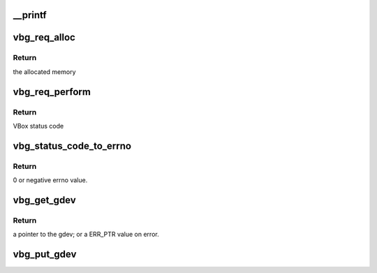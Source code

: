 .. -*- coding: utf-8; mode: rst -*-
.. src-file: include/linux/vbox_utils.h

.. _`__printf`:

__printf
========

.. c:function::  __printf( 1,  2)

    the equivalent kernel pr_foo function.

    :param  1:
        *undescribed*

    :param  2:
        *undescribed*

.. _`vbg_req_alloc`:

vbg_req_alloc
=============

.. c:function:: void *vbg_req_alloc(size_t len, enum vmmdev_request_type req_type)

    :param size_t len:
        Size of memory block required for the request.

    :param enum vmmdev_request_type req_type:
        The generic request type.

.. _`vbg_req_alloc.return`:

Return
------

the allocated memory

.. _`vbg_req_perform`:

vbg_req_perform
===============

.. c:function:: int vbg_req_perform(struct vbg_dev *gdev, void *req)

    :param struct vbg_dev \*gdev:
        The Guest extension device.

    :param void \*req:
        Pointer to the request structure.

.. _`vbg_req_perform.return`:

Return
------

VBox status code

.. _`vbg_status_code_to_errno`:

vbg_status_code_to_errno
========================

.. c:function:: int vbg_status_code_to_errno(int rc)

    :param int rc:
        VirtualBox status code to convert.

.. _`vbg_status_code_to_errno.return`:

Return
------

0 or negative errno value.

.. _`vbg_get_gdev`:

vbg_get_gdev
============

.. c:function:: struct vbg_dev *vbg_get_gdev( void)

    :param  void:
        no arguments

.. _`vbg_get_gdev.return`:

Return
------

a pointer to the gdev; or a ERR_PTR value on error.

.. _`vbg_put_gdev`:

vbg_put_gdev
============

.. c:function:: void vbg_put_gdev(struct vbg_dev *gdev)

    :param struct vbg_dev \*gdev:
        Reference returned by vbg_get_gdev to put.

.. This file was automatic generated / don't edit.

